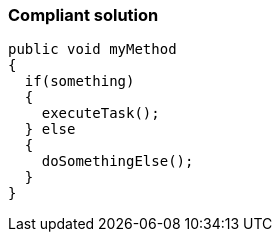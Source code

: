 === Compliant solution

[source,text]
----
public void myMethod 
{
  if(something) 
  {
    executeTask();
  } else 
  {
    doSomethingElse();
  }
}
----
